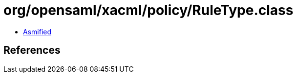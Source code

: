 = org/opensaml/xacml/policy/RuleType.class

 - link:RuleType-asmified.java[Asmified]

== References


